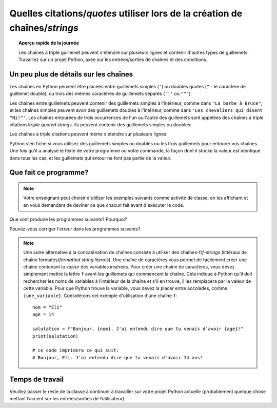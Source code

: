 .. qnum::
   :prefix: string-quotes
   :start: 1


Quelles citations/*quotes* utiliser lors de la création de chaînes/*strings*
==============================================================================

.. topic:: Aperçu rapide de la journée

    Les chaînes à triple guillemet peuvent s'étendre sur plusieurs lignes et contenir d'autres types de guillemets. Travaillez sur un projet Python, axée sur les entrées/sorties de chaînes et des conditions.


.. reveal:: curriculum_addressed_string_quotes
    :showtitle: Résultats du programme d'études traités dans cette section. 
    :hidetitle: Cacher les résultat du programme

    - **CS20-CP1** Apply various problem-solving strategies to solve programming problems throughout Computer Science 20.
    - **CS20-FP1** Utilize different data types, including integer, floating point, Boolean and string, to solve programming problems.
    - **CS20-FP2** Investigate how control structures affect program flow.


.. index:: string quotes

Un peu plus de détails sur les chaînes
------------------------------------------

Les chaînes en Python peuvent être placées entre guillemets simples (``'``) ou doubles quotes (``"`` - le caractère de guillemet double), ou trois des mêmes caractères de guillemets séparés (``'''`` ou ``"""``).

.. activecode:: ch02_4
    :nocanvas:

    print(type('Ceci est une chaîne.') )
    print(type("Celui-ci aussi.") )
    print(type("""et lui.""") )
    print(type('''et même celui là...''') )


Les chaînes entre guillemets peuvent contenir des guillemets simples à l'intérieur, comme dans  ``"La barbe à Bruce"``, et les chaînes simples peuvent avoir des guillemets doubles à l'intérieur, comme dans ``'Les chevaliers qui disent "Ni!"'``. Les chaînes entourées de trois occurrences de l'un ou l'autre des guillemets sont appelées des chaînes à triple citations/*triple quoted strings*. Ils peuvent contenir des guillemets simples ou doubles:

.. activecode:: ch02_5
    :nocanvas:

    print('''"Oh non", s'écria-t-elle, "le vélo de Ben est cassé!"''')

Les chaînes à triple citations peuvent même s'étendre sur plusieurs lignes:

.. activecode:: ch02_6
    :nocanvas:

    print("""Ce message s'étendra
    plusieurs lignes
    du texte.""")

Python s'en fiche si vous utilisez des guillemets simples ou doubles ou les trois guillemets pour entourer vos chaînes. Une fois qu'il a analysé le texte de votre programme ou votre commande, la façon dont il stocke la valeur est identique dans tous les cas, et les guillemets qui entour ne font pas partie de la valeur.

.. activecode:: ch02_7
    :nocanvas:

    print('Ceci est une chaîne.')
    print("""Et c'est la même chose.""")


Que fait ce programme?
---------------------------

.. note:: Votre enseignant peut choisir d'utiliser les exemples suivants comme activité de classe, en les affichant et en vous demandant de deviner ce que chacun fait avant d'exécuter le code.

Que vont produire les programmes suivants? Pourquoi?

Pouvez-vous corriger l'erreur dans les programmes suivants?

.. activecode:: wdtpd_other_input_methods_1
    :caption: Trouvez et corrigez l'erreur dans ce programme!
    :nocodelens:

    citation_de_chanson = 'Les Trois Accords, dans leur chanson "Saskatchewan", chantent "Saskatchewan; Tu m'as pris ma femme."'

    print(citation_de_chanson)


.. activecode:: wdtpd_other_input_methods_2
    :caption: Trouvez et corrigez les erreurs dans ce programme!
    :nocodelens:

    partie_un = "Les Trois Accords, dans leur chanson "Saskatchewan", chantent"
    partie_deux = 'Saskatchewan; Tu m'as pris ma femme.'

    print(partie_un + partie_deux)


.. activecode:: wdtpd_other_input_methods_3
    :caption: Trouvez et corrigez les erreurs dans ce programme!
    :nocodelens:

    citations_intéressantes = 'Il y a beaucoup de gens qui ont dit des choses intéressantes. Quelques citations amusantes incluent:
    
    "Ce que je ne peux pas créer, je ne comprends pas." - Richard Feynman
    "Juger un homme par ses questions plutôt que par ses réponses." - Voltaire
    "L'histoire est le total des choses qui auraient pu être évitées" - Konrad Adenauer

    print(citations_intéressantes)


.. note:: 

    Une autre alternative à la concaténation de chaînes consiste à utiliser des chaînes-f/*f-strings* (littéraux de chaîne formatés/*formatted string literals*). Une chaîne de caractères vous permet de facilement créer une chaîne contenant la *valeur* des variables insérées. Pour créer une chaîne de caractères, vous devez simplement mettre la lettre ``f`` avant les guillemets qui commencent la chaîne. Cela indique à Python qu'il doit rechercher les noms de variables à l'intérieur de la chaîne et s'il en trouve, il les remplacera par la valeur de cette variable. Pour que Python trouve la variable, vous devez la placer entre accolades, comme ``{une_variable}``. Considérons cet exemple d'utilisation d'une chaîne-f::

        nom = "Eli"
        age = 14

        salutation = f"Bonjour, {nom}. J'ai entendu dire que tu venais d'avoir {age}!"
        print(salutation)

        # ce code imprimera ce qui suit:
        # Bonjour, Eli. J'ai entendu dire que tu venais d'avoir 14 ans!


Temps de travail
---------------------

Veuillez passer le reste de la classe à continuer à travailler sur votre projet Python actuelle (probablement quelque chose mettant l’accent sur les entrées/sorties de l’utilisateur).
